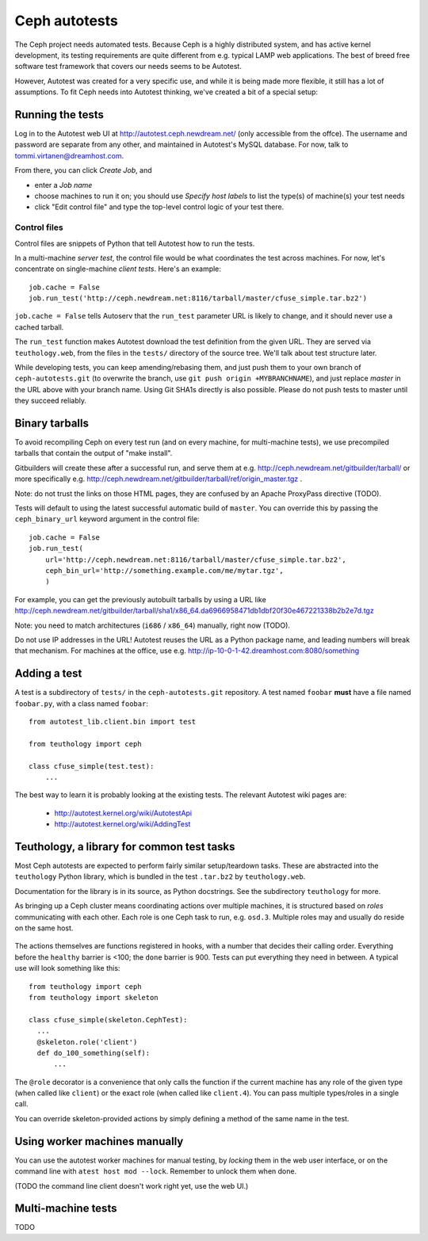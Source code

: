 ================
 Ceph autotests
================

The Ceph project needs automated tests. Because Ceph is a highly
distributed system, and has active kernel development, its testing
requirements are quite different from e.g. typical LAMP web
applications. The best of breed free software test framework that
covers our needs seems to be Autotest.

However, Autotest was created for a very specific use, and while it is
being made more flexible, it still has a lot of assumptions.  To fit
Ceph needs into Autotest thinking, we've created a bit of a special
setup:

.. figure:: overview.png

   .. if you're reading the raw file, look at the file overview.png manually

   .. or update it with
   .. dia -e overview.png -t cairo-alpha-png overview.dia

   Ceph's autotests are stored in ``ceph-autotests.git``. They are
   served as on-demand generated ``.tar.bz2`` by a web service called
   ``teuthology.web``. This is called "external tests" by
   Autotest.

   To make tests run faster, they work by using pre-compiled binaries;
   these are provided either by gitbuilder (using the same web server
   as the status web page), or developers wishing to test their own
   changes (any HTTP URL will work).

   ``control`` files are short Python snippets that tell Autotest how
   to perform a particular test run. They can be entered in a web form,
   or passed to a command-line client ``atest``.


Running the tests
=================

Log in to the Autotest web UI at http://autotest.ceph.newdream.net/
(only accessible from the offce). The username and password are
separate from any other, and maintained in Autotest's MySQL
database. For now, talk to tommi.virtanen@dreamhost.com.

From there, you can click *Create Job*, and

* enter a *Job name*
* choose machines to run it on; you should use *Specify host labels*
  to list the type(s) of machine(s) your test needs
* click "Edit control file" and type the top-level control logic of
  your test there.

Control files
-------------

Control files are snippets of Python that tell Autotest how to run the tests.

In a multi-machine *server test*, the control file would be what
coordinates the test across machines. For now, let's concentrate on
single-machine *client tests*. Here's an example::

  job.cache = False
  job.run_test('http://ceph.newdream.net:8116/tarball/master/cfuse_simple.tar.bz2')

``job.cache = False`` tells Autoserv that the ``run_test`` parameter
URL is likely to change, and it should never use a cached tarball.

The ``run_test`` function makes Autotest download the test definition
from the given URL. They are served via ``teuthology.web``, from the
files in the ``tests/`` directory of the source tree. We'll talk about
test structure later.

While developing tests, you can keep amending/rebasing them, and just
push them to your own branch of ``ceph-autotests.git`` (to overwrite
the branch, use ``git push origin +MYBRANCHNAME``), and just replace
*master* in the URL above with your branch name. Using Git SHA1s
directly is also possible. Please do not push tests to master until
they succeed reliably.


Binary tarballs
===============

To avoid recompiling Ceph on every test run (and on every machine, for
multi-machine tests), we use precompiled tarballs that contain the
output of "make install".

Gitbuilders will create these after a successful run, and serve them
at e.g. http://ceph.newdream.net/gitbuilder/tarball/ or more specifically e.g.
http://ceph.newdream.net/gitbuilder/tarball/ref/origin_master.tgz .

Note: do not trust the links on those HTML pages, they are confused by
an Apache ProxyPass directive (TODO).

Tests will default to using the latest successful automatic build of
``master``. You can override this by passing the ``ceph_binary_url``
keyword argument in the control file::

  job.cache = False
  job.run_test(
      url='http://ceph.newdream.net:8116/tarball/master/cfuse_simple.tar.bz2',
      ceph_bin_url='http://something.example.com/me/mytar.tgz',
      )

For example, you can get the previously autobuilt tarballs by using a URL like
http://ceph.newdream.net/gitbuilder/tarball/sha1/x86_64.da6966958471db1dbf20f30e467221338b2b2e7d.tgz

Note: you need to match architectures (``i686`` / ``x86_64``) manually,
right now (TODO).

Do not use IP addresses in the URL! Autotest reuses the URL as a
Python package name, and leading numbers will break that
mechanism. For machines at the office, use
e.g. http://ip-10-0-1-42.dreamhost.com:8080/something


Adding a test
=============

A test is a subdirectory of ``tests/`` in the ``ceph-autotests.git``
repository. A test named ``foobar`` **must** have a file named
``foobar.py``, with a class named ``foobar``::

  from autotest_lib.client.bin import test

  from teuthology import ceph

  class cfuse_simple(test.test):
      ...

The best way to learn it is probably looking at the existing tests.
The relevant Autotest wiki pages are:

 - http://autotest.kernel.org/wiki/AutotestApi
 - http://autotest.kernel.org/wiki/AddingTest

Teuthology, a library for common test tasks
===========================================

Most Ceph autotests are expected to perform fairly similar
setup/teardown tasks. These are abstracted into the ``teuthology``
Python library, which is bundled in the test ``.tar.bz2`` by
``teuthology.web``.

Documentation for the library is in its source, as Python
docstrings. See the subdirectory ``teuthology`` for more.

As bringing up a Ceph cluster means coordinating actions over multiple
machines, it is structured based on *roles* communicating with each
other. Each role is one Ceph task to run, e.g. ``osd.3``. Multiple
roles may and usually do reside on the same host.

.. figure:: ceph-skeleton.png

   .. if you're reading the raw file, look at the file ceph-skeleton.png manually

   .. or update it with
   .. mscgen -T png -i ceph-skeleton.msc -o ceph-skeleton.png

   Overall structure of a Ceph test.

   Dashed horizontal lines are barriers that every node will cross at
   the same time (faster ones wait for the slower ones).

   Tests usually only need to customize the section labeled
   here as ``mount``, ``test``, ``unmount``. Tests may e.g.  use
   barriers internally to coordinate activity across nodes.

The actions themselves are functions registered in hooks, with a
number that decides their calling order. Everything before the
``healthy`` barrier is <100; the ``done`` barrier is 900. Tests can
put everything they need in between. A typical use will look something
like this::

  from teuthology import ceph
  from teuthology import skeleton

  class cfuse_simple(skeleton.CephTest):
    ...
    @skeleton.role('client')
    def do_100_something(self):
        ...

The ``@role`` decorator is a convenience that only calls the function
if the current machine has any role of the given type (when called
like ``client``) or the exact role (when called like ``client.4``).
You can pass multiple types/roles in a single call.

You can override skeleton-provided actions by simply defining a method
of the same name in the test.


Using worker machines manually
==============================

You can use the autotest worker machines for manual testing, by
*locking* them in the web user interface, or on the command line with
``atest host mod --lock``. Remember to unlock them when done.

(TODO the command line client doesn't work right yet, use the web UI.)


Multi-machine tests
===================

TODO
